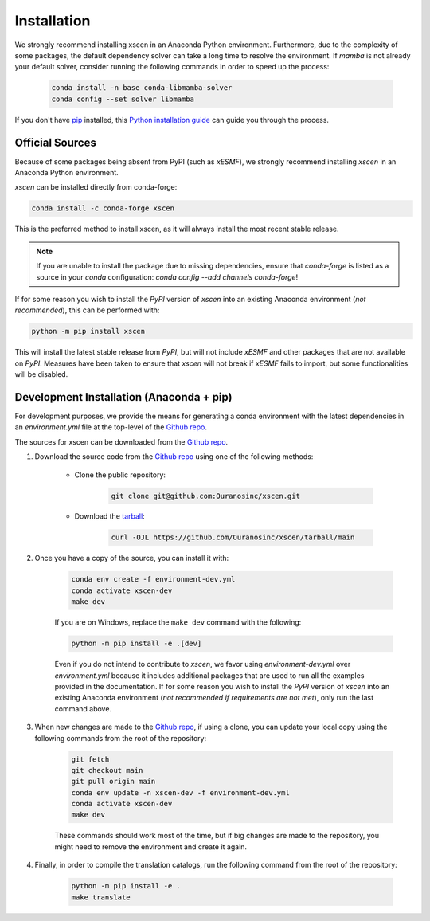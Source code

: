 ============
Installation
============

We strongly recommend installing xscen in an Anaconda Python environment.
Furthermore, due to the complexity of some packages, the default dependency solver can take a long time to resolve the environment.
If `mamba` is not already your default solver, consider running the following commands in order to speed up the process:

    .. code-block:: console

        conda install -n base conda-libmamba-solver
        conda config --set solver libmamba

If you don't have `pip`_ installed, this `Python installation guide`_ can guide you through the process.

.. _pip: https://pip.pypa.io
.. _Python installation guide: http://docs.python-guide.org/en/latest/starting/installation/

Official Sources
----------------

Because of some packages being absent from PyPI (such as `xESMF`), we strongly recommend installing `xscen` in an Anaconda Python environment.

`xscen` can be installed directly from conda-forge:

.. code-block:: console

    conda install -c conda-forge xscen

This is the preferred method to install xscen, as it will always install the most recent stable release.

.. note::

    If you are unable to install the package due to missing dependencies, ensure that `conda-forge` is listed as a source in your `conda` configuration: `conda config --add channels conda-forge`!

If for some reason you wish to install the `PyPI` version of `xscen` into an existing Anaconda environment (*not recommended*), this can be performed with:

.. code-block:: console

    python -m pip install xscen

This will install the latest stable release from `PyPI`, but will not include `xESMF` and other packages that are not available on `PyPI`. Measures have been taken to ensure that `xscen` will not break if `xESMF` fails to import, but some functionalities will be disabled.

Development Installation (Anaconda + pip)
-----------------------------------------

For development purposes, we provide the means for generating a conda environment with the latest dependencies in an `environment.yml` file at the top-level of the `Github repo <https://github.com/Ouranosinc/xscen>`_.

The sources for xscen can be downloaded from the `Github repo`_.

#. Download the source code from the `Github repo`_ using one of the following methods:

    * Clone the public repository:

        .. code-block:: console

            git clone git@github.com:Ouranosinc/xscen.git

    * Download the `tarball <https://github.com/Ouranosinc/xscen/tarball/main>`_:

        .. code-block:: console

            curl -OJL https://github.com/Ouranosinc/xscen/tarball/main

#. Once you have a copy of the source, you can install it with:

    .. code-block:: console

        conda env create -f environment-dev.yml
        conda activate xscen-dev
        make dev

    If you are on Windows, replace the ``make dev`` command with the following:

    .. code-block:: console

        python -m pip install -e .[dev]

    Even if you do not intend to contribute to `xscen`, we favor using `environment-dev.yml` over `environment.yml` because it includes additional packages that are used to run all the examples provided in the documentation.
    If for some reason you wish to install the `PyPI` version of `xscen` into an existing Anaconda environment (*not recommended if requirements are not met*), only run the last command above.

#. When new changes are made to the `Github repo`_, if using a clone, you can update your local copy using the following commands from the root of the repository:

    .. code-block:: console

        git fetch
        git checkout main
        git pull origin main
        conda env update -n xscen-dev -f environment-dev.yml
        conda activate xscen-dev
        make dev

    These commands should work most of the time, but if big changes are made to the repository, you might need to remove the environment and create it again.

#. Finally, in order to compile the translation catalogs, run the following command from the root of the repository:

    .. code-block:: console

        python -m pip install -e .
        make translate

.. _Github repo: https://github.com/Ouranosinc/xscen
